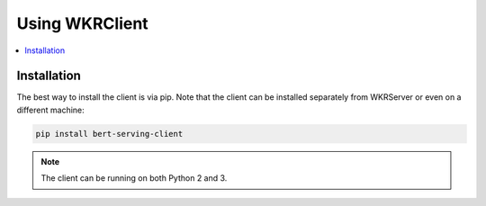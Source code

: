 Using WKRClient
================

.. contents:: :local:


Installation
------------

The best way to install the client is via pip. Note that the client can be installed separately from WKRServer or even on a different machine:

.. highlight:: bash
.. code-block:: bash

    pip install bert-serving-client

.. note:: The client can be running on both Python 2 and 3.

